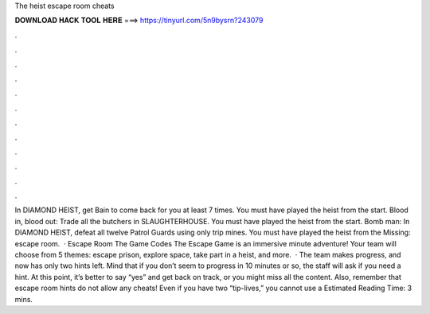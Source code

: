 The heist escape room cheats

𝐃𝐎𝐖𝐍𝐋𝐎𝐀𝐃 𝐇𝐀𝐂𝐊 𝐓𝐎𝐎𝐋 𝐇𝐄𝐑𝐄 ===> https://tinyurl.com/5n9bysrn?243079

.

.

.

.

.

.

.

.

.

.

.

.

In DIAMOND HEIST, get Bain to come back for you at least 7 times. You must have played the heist from the start. Blood in, blood out: Trade all the butchers in SLAUGHTERHOUSE. You must have played the heist from the start. Bomb man: In DIAMOND HEIST, defeat all twelve Patrol Guards using only trip mines. You must have played the heist from the Missing: escape room.  · Escape Room The Game Codes The Escape Game is an immersive minute adventure! Your team will choose from 5 themes: escape prison, explore space, take part in a heist, and more.  · The team makes progress, and now has only two hints left. Mind that if you don’t seem to progress in 10 minutes or so, the staff will ask if you need a hint. At this point, it’s better to say “yes” and get back on track, or you might miss all the content. Also, remember that escape room hints do not allow any cheats! Even if you have two “tip-lives,” you cannot use a Estimated Reading Time: 3 mins.